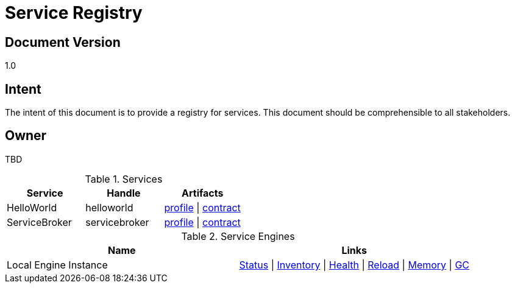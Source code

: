 ////////////////////////////////////////////////////////////////////////////////
Copyright (c) 2012, THE BOARD OF TRUSTEES OF THE LELAND STANFORD JUNIOR UNIVERSITY
All rights reserved.

Redistribution and use in source and binary forms, with or without modification,
are permitted provided that the following conditions are met:

   Redistributions of source code must retain the above copyright notice,
   this list of conditions and the following disclaimer.
   Redistributions in binary form must reproduce the above copyright notice,
   this list of conditions and the following disclaimer in the documentation
   and/or other materials provided with the distribution.
   Neither the name of the STANFORD UNIVERSITY nor the names of its contributors
   may be used to endorse or promote products derived from this software without
   specific prior written permission.

THIS SOFTWARE IS PROVIDED BY THE COPYRIGHT HOLDERS AND CONTRIBUTORS "AS IS" AND
ANY EXPRESS OR IMPLIED WARRANTIES, INCLUDING, BUT NOT LIMITED TO, THE IMPLIED
WARRANTIES OF MERCHANTABILITY AND FITNESS FOR A PARTICULAR PURPOSE ARE DISCLAIMED.
IN NO EVENT SHALL THE COPYRIGHT HOLDER OR CONTRIBUTORS BE LIABLE FOR ANY DIRECT,
INDIRECT, INCIDENTAL, SPECIAL, EXEMPLARY, OR CONSEQUENTIAL DAMAGES (INCLUDING,
BUT NOT LIMITED TO, PROCUREMENT OF SUBSTITUTE GOODS OR SERVICES; LOSS OF USE,
DATA, OR PROFITS; OR BUSINESS INTERRUPTION) HOWEVER CAUSED AND ON ANY THEORY OF
LIABILITY, WHETHER IN CONTRACT, STRICT LIABILITY, OR TORT (INCLUDING NEGLIGENCE
OR OTHERWISE) ARISING IN ANY WAY OUT OF THE USE OF THIS SOFTWARE, EVEN IF ADVISED
OF THE POSSIBILITY OF SUCH DAMAGE.
////////////////////////////////////////////////////////////////////////////////

= Service Registry

== Document Version
1.0

== Intent
The intent of this document is to provide a registry for services. This document  should be comprehensible to all stakeholders.

== Owner
TBD

.Services
[options="header"]
|========================================
|Service	|Handle	|Artifacts
|HelloWorld|helloworld|link:HelloWorld/service_profile.html[profile] \| link:HelloWorld/service_contract.html[contract]
|ServiceBroker|servicebroker|link:ServiceBroker/service_profile.html[profile] \| link:ServiceBroker/service_contract.html[contract]
|========================================

.Service Engines
[options="header"]
|========================================
|Name	|Links
|Local Engine Instance|http://localhost:8080/cycladesengine[Status] \| http://localhost:8080/cycladesengine?action=loaded[Inventory] \| http://localhost:8080/cycladesengine?action=health[Health] \| http://localhost:8080/cycladesengine?action=reload[Reload] \| http://localhost:8080/cycladesengine?action=memory[Memory] \| http://localhost:8080/cycladesengine?action=memorywithgc[GC]
|========================================



